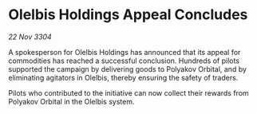 * Olelbis Holdings Appeal Concludes

/22 Nov 3304/

A spokesperson for Olelbis Holdings has announced that its appeal for commodities has reached a successful conclusion. Hundreds of pilots supported the campaign by delivering goods to Polyakov Orbital, and by eliminating agitators in Olelbis, thereby ensuring the safety of traders. 

Pilots who contributed to the initiative can now collect their rewards from Polyakov Orbital in the Olelbis system.